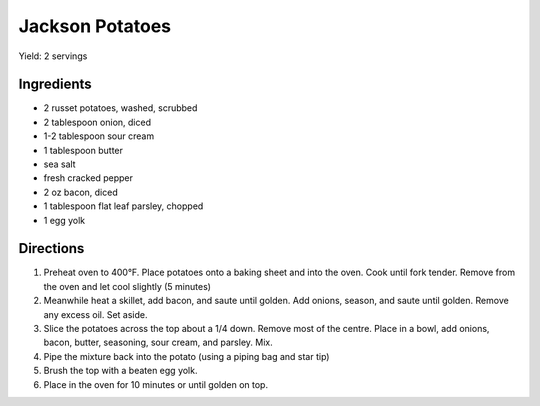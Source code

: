 Jackson Potatoes
================

Yield: 2 servings

Ingredients
-----------
- 2 russet potatoes, washed, scrubbed
- 2 tablespoon onion, diced
- 1-2 tablespoon sour cream
- 1 tablespoon butter
- sea salt
- fresh cracked pepper
- 2 oz bacon, diced
- 1 tablespoon flat leaf parsley, chopped
- 1 egg yolk

Directions
----------
#. Preheat oven to 400°F. Place potatoes onto a baking sheet and into
   the oven. Cook until fork tender.  Remove from the oven and let cool
   slightly (5 minutes)
#. Meanwhile heat a skillet, add bacon, and saute until golden. Add
   onions, season, and saute until golden. Remove any excess oil. Set aside.
#. Slice the potatoes across the top about a 1/4 down. Remove most of
   the centre. Place in a bowl, add onions, bacon, butter, seasoning,
   sour cream, and parsley. Mix.
#. Pipe the mixture back into the potato (using a piping bag and star tip)
#. Brush the top with a beaten egg yolk.
#. Place in the oven for 10 minutes or until golden on top.

